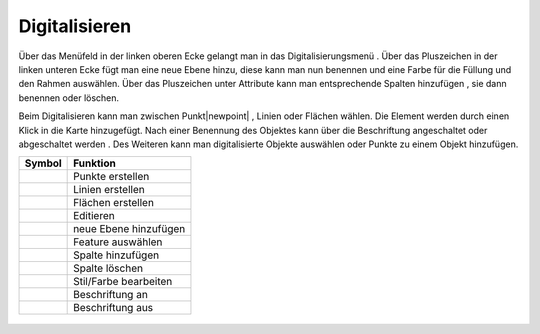 Digitalisieren
==============


Über das Menüfeld |menu|
in der linken oberen Ecke gelangt man in das Digitalisierungsmenü |edit|.
Über das Pluszeichen |level|
in der linken unteren Ecke fügt man eine neue Ebene hinzu, diese kann man nun benennen und eine Farbe für die Füllung und den Rahmen auswählen. Über das Pluszeichen unter Attribute kann man entsprechende Spalten hinzufügen |attribut|
, sie dann benennen oder löschen. |deleteattributes|

Beim Digitalisieren kann man zwischen Punkt|newpoint|
, Linien |newline|
oder Flächen |newpolygon|
wählen. Die Element werden durch einen Klick in die Karte hinzugefügt. Nach einer Benennung des Objektes kann über |labelon| die Beschriftung angeschaltet oder abgeschaltet werden |labeloff|. Des Weiteren kann man digitalisierte Objekte auswählen |selectedit|
oder Punkte zu einem Objekt hinzufügen.

==========================   =========================
Symbol                        Funktion
==========================   =========================
|newpoint|			Punkte erstellen
|newline|			Linien erstellen
|newpolygon|			Flächen erstellen
|edit|				Editieren
|level|				neue Ebene hinzufügen
|selectedit|			Feature auswählen
|attribut|			Spalte hinzufügen
|deleteattributes|		Spalte löschen
|editstyl|			Stil/Farbe bearbeiten
|labelon|			Beschriftung an
|labeloff|			Beschriftung aus
==========================   =========================


 .. |newpoint| image:: ../../../images/points-24px.svg
   :width: 30em
 .. |newline|  image:: ../../../images/baseline-timeline-24px.svg
   :width: 30em
 .. |newpolygon| image:: ../../../images/polygon-create-24px.svg
   :width: 30em
 .. |edit| image:: ../../../images/baseline-create-24px.svg
   :width: 30em
 .. |labelon| image:: ../../../images/baseline-text_format-24px.svg
   :width: 30em
 .. |attribut| image:: ../../../images/baseline-add_box-24px.svg
   :width: 30em
 .. |level| image:: ../../../images/baseline-add-24px.svg
   :width: 30em
 .. |selectedit| image:: ../../../images/baseline-call_made-24px.svg
   :width: 30em
 .. |deleteattributes| image:: ../../../images/baseline-indeterminate_check_box-24px.svg
   :width: 30em
 .. |editstyl| image:: ../../../images/baseline-color_lens-24px.svg
   :width: 30em
 .. |labeloff| image:: ../../../images/text-cancel-24px.svg
   :width: 30em
 .. |menu| image:: ../../../images/baseline-menu-24px.svg
   :width: 30em
